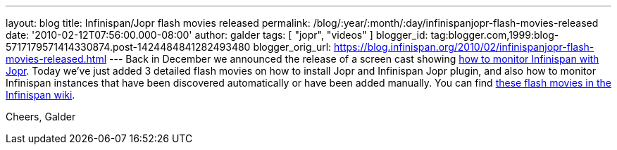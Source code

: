 ---
layout: blog
title: Infinispan/Jopr flash movies released
permalink: /blog/:year/:month/:day/infinispanjopr-flash-movies-released
date: '2010-02-12T07:56:00.000-08:00'
author: galder
tags: [ "jopr", "videos" ]
blogger_id: tag:blogger.com,1999:blog-5717179571414330874.post-1424484841282493480
blogger_orig_url: https://blog.infinispan.org/2010/02/infinispanjopr-flash-movies-released.html
---
Back in December we announced the release of a screen cast showing
http://infinispan.blogspot.com/2009/12/new-video-demo-monitoring-infinispan.html[how
to monitor Infinispan with Jopr]. Today we've just added 3 detailed
flash movies on how to install Jopr and Infinispan Jopr plugin, and also
how to monitor Infinispan instances that have been discovered
automatically or have been added manually. You can find
http://community.jboss.org/docs/DOC-13721[these flash movies in the
Infinispan wiki].

Cheers,
Galder
